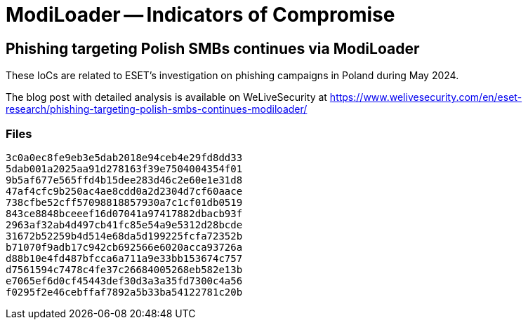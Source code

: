 = ModiLoader -- Indicators of Compromise

== Phishing targeting Polish SMBs continues via ModiLoader

These IoCs are related to ESET's investigation on phishing campaigns in Poland
during May 2024.

The blog post with detailed analysis is available on WeLiveSecurity at
https://www.welivesecurity.com/en/eset-research/phishing-targeting-polish-smbs-continues-modiloader/

=== Files

----
3c0a0ec8fe9eb3e5dab2018e94ceb4e29fd8dd33
5dab001a2025aa91d278163f39e7504004354f01
9b5af677e565ffd4b15dee283d46c2e60e1e31d8
47af4cfc9b250ac4ae8cdd0a2d2304d7cf60aace
738cfbe52cff57098818857930a7c1cf01db0519
843ce8848bceeef16d07041a97417882dbacb93f
2963af32ab4d497cb41fc85e54a9e5312d28bcde
31672b52259b4d514e68da5d199225fcfa72352b
b71070f9adb17c942cb692566e6020acca93726a
d88b10e4fd487bfcca6a711a9e33bb153674c757
d7561594c7478c4fe37c26684005268eb582e13b
e7065ef6d0cf45443def30d3a3a35fd7300c4a56
f0295f2e46cebffaf7892a5b33ba54122781c20b
----
